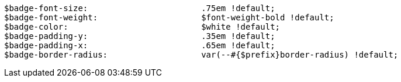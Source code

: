 [source, sass]
----
$badge-font-size:                       .75em !default;
$badge-font-weight:                     $font-weight-bold !default;
$badge-color:                           $white !default;
$badge-padding-y:                       .35em !default;
$badge-padding-x:                       .65em !default;
$badge-border-radius:                   var(--#{$prefix}border-radius) !default;
----
